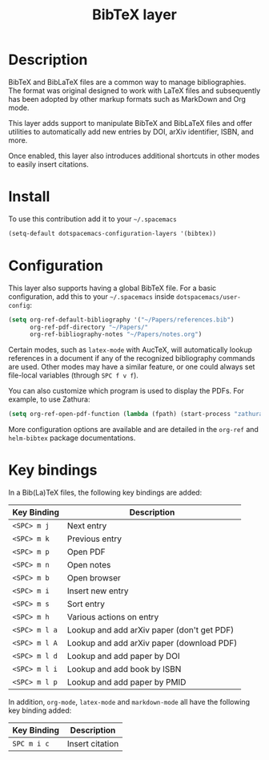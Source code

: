 #+TITLE: BibTeX layer
#+HTML_HEAD_EXTRA: <link rel="stylesheet" type="text/css" href="../../css/readtheorg.css" />
[[file:img/logo.png]]
* Table of Contents                                        :TOC_4_org:noexport:
 - [[Description][Description]]
 - [[Install][Install]]
 - [[Configuration][Configuration]]
 - [[Key bindings][Key bindings]]

* Description
BibTeX and BibLaTeX files are a common way to manage bibliographies.  The format
was original designed to work with LaTeX files and subsequently has been adopted
by other markup formats such as MarkDown and Org mode.

This layer adds support to manipulate BibTeX and BibLaTeX files and offer
utilities to automatically add new entries by DOI, arXiv identifier, ISBN, and
more.

Once enabled, this layer also introduces additional shortcuts in other modes to
easily insert citations.

* Install
To use this contribution add it to your =~/.spacemacs=

#+begin_src emacs-lisp
  (setq-default dotspacemacs-configuration-layers '(bibtex))
#+end_src

* Configuration
This layer also supports having a global BibTeX file.  For a basic
configuration, add this to your =~/.spacemacs= inside
=dotspacemacs/user-config=:

#+begin_src emacs-lisp
  (setq org-ref-default-bibliography '("~/Papers/references.bib")
        org-ref-pdf-directory "~/Papers/"
        org-ref-bibliography-notes "~/Papers/notes.org")
#+end_src

Certain modes, such as ~latex-mode~ with AucTeX, will automatically lookup
references in a document if any of the recognized bibliography commands are
used.  Other modes may have a similar feature, or one could always set
file-local variables (through ~SPC f v f~).

You can also customize which program is used to display the PDFs.  For example,
to use Zathura:

#+begin_src emacs-lisp
  (setq org-ref-open-pdf-function (lambda (fpath) (start-process "zathura" "*helm-bibtex-zathura*" "/usr/bin/zathura" fpath)))
#+end_src

More configuration options are available and are detailed in the ~org-ref~ and
~helm-bibtex~ package documentations.

* Key bindings
In a Bib(La)TeX files, the following key bindings are added:

| Key Binding   | Description                                |
|---------------+--------------------------------------------|
| ~<SPC> m j~   | Next entry                                 |
| ~<SPC> m k~   | Previous entry                             |
| ~<SPC> m p~   | Open PDF                                   |
| ~<SPC> m n~   | Open notes                                 |
| ~<SPC> m b~   | Open browser                               |
| ~<SPC> m i~   | Insert new entry                           |
| ~<SPC> m s~   | Sort entry                                 |
| ~<SPC> m h~   | Various actions on entry                   |
| ~<SPC> m l a~ | Lookup and add arXiv paper (don't get PDF) |
| ~<SPC> m l A~ | Lookup and add arXiv paper (download PDF)  |
| ~<SPC> m l d~ | Lookup and add paper by DOI                |
| ~<SPC> m l i~ | Lookup and add book by ISBN                |
| ~<SPC> m l p~ | Lookup and add paper by PMID               |

In addition, ~org-mode~, ~latex-mode~ and ~markdown-mode~ all have the following
key binding added:

| Key Binding | Description     |
|-------------+-----------------|
| ~SPC m i c~ | Insert citation |

